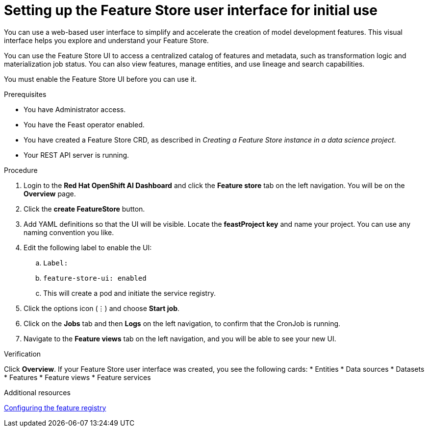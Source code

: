 :_module-type: PROCEDURE

[id="setting-up-feature-store-UI_{context}"]
= Setting up the Feature Store user interface for initial use

[role='_abstract']
You can use a web-based user interface to simplify and accelerate the creation of model development features. This visual interface helps you explore and understand your Feature Store. 

You can use the Feature Store UI to access a centralized catalog of features and metadata, such as transformation logic and materialization job status. You can also view features, manage entities, and use lineage and search capabilities.

You must enable the Feature Store UI before you can use it.

.Prerequisites
* You have Administrator access.
* You have the Feast operator enabled.
* You have created a Feature Store CRD, as described in _Creating a Feature Store instance in a data science project_. 						
* Your REST API server is running. 

.Procedure

. Login to the **Red Hat OpenShift AI Dashboard** and click the **Feature store** tab on the left navigation. You will be on the **Overview** page. 
. Click the **create FeatureStore** button.
. Add YAML definitions so that the UI will be visible. Locate the **feastProject key** and name your project. You can use any naming convention you like. 
. Edit the following label to enable the UI:
.. `Label:`
.. `feature-store-ui: enabled`
.. This will create a pod and initiate the service registry.

. Click the options icon (&#8942;) and choose **Start job**.
. Click on the **Jobs** tab and then **Logs** on the left navigation, to confirm that the CronJob is running.
. Navigate to the **Feature views** tab on the left navigation, and you will be able to see your new UI.

.Verification
Click **Overview**. If your Feature Store user interface was created, you see the following cards:
* Entities
* Data sources
* Datasets
* Features
* Feature views 
* Feature services

.Additional resources
link:https://docs.redhat.com/en/documentation/red_hat_openshift_ai_cloud_service/1/html/working_with_machine_learning_features/configuring_feature_store#configuring-the-feature-registry_featurestore[Configuring the feature registry]
